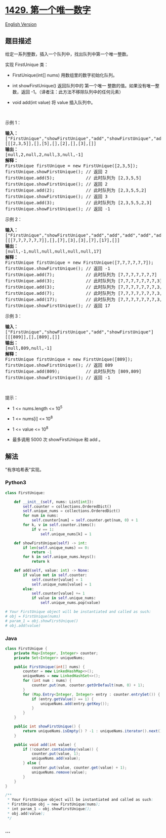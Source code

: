 * [[https://leetcode-cn.com/problems/first-unique-number][1429.
第一个唯一数字]]
  :PROPERTIES:
  :CUSTOM_ID: 第一个唯一数字
  :END:
[[./solution/1400-1499/1429.First Unique Number/README_EN.org][English
Version]]

** 题目描述
   :PROPERTIES:
   :CUSTOM_ID: 题目描述
   :END:

#+begin_html
  <!-- 这里写题目描述 -->
#+end_html

#+begin_html
  <p>
#+end_html

给定一系列整数，插入一个队列中，找出队列中第一个唯一整数。

#+begin_html
  </p>
#+end_html

#+begin_html
  <p>
#+end_html

实现 FirstUnique 类：

#+begin_html
  </p>
#+end_html

#+begin_html
  <ul>
#+end_html

#+begin_html
  <li>
#+end_html

FirstUnique(int[] nums) 用数组里的数字初始化队列。

#+begin_html
  </li>
#+end_html

#+begin_html
  <li>
#+end_html

int showFirstUnique() 返回队列中的 第一个唯一
整数的值。如果没有唯一整数，返回
-1。（译者注：此方法不移除队列中的任何元素）

#+begin_html
  </li>
#+end_html

#+begin_html
  <li>
#+end_html

void add(int value) 将 value 插入队列中。

#+begin_html
  </li>
#+end_html

#+begin_html
  </ul>
#+end_html

#+begin_html
  <p>
#+end_html

 

#+begin_html
  </p>
#+end_html

#+begin_html
  <p>
#+end_html

示例 1：

#+begin_html
  </p>
#+end_html

#+begin_html
  <pre>
  <strong>输入：</strong>
  ["FirstUnique","showFirstUnique","add","showFirstUnique","add","showFirstUnique","add","showFirstUnique"]
  [[[2,3,5]],[],[5],[],[2],[],[3],[]]
  <strong>输出：</strong>
  [null,2,null,2,null,3,null,-1]
  <strong>解释：</strong>
  FirstUnique firstUnique = new FirstUnique([2,3,5]);
  firstUnique.showFirstUnique(); // 返回 2
  firstUnique.add(5);            // 此时队列为 [2,3,5,5]
  firstUnique.showFirstUnique(); // 返回 2
  firstUnique.add(2);            // 此时队列为 [2,3,5,5,2]
  firstUnique.showFirstUnique(); // 返回 3
  firstUnique.add(3);            // 此时队列为 [2,3,5,5,2,3]
  firstUnique.showFirstUnique(); // 返回 -1
  </pre>
#+end_html

#+begin_html
  <p>
#+end_html

示例 2：

#+begin_html
  </p>
#+end_html

#+begin_html
  <pre>
  <strong>输入：</strong>
  ["FirstUnique","showFirstUnique","add","add","add","add","add","showFirstUnique"]
  [[[7,7,7,7,7,7]],[],[7],[3],[3],[7],[17],[]]
  <strong>输出：</strong>
  [null,-1,null,null,null,null,null,17]
  <strong>解释：</strong>
  FirstUnique firstUnique = new FirstUnique([7,7,7,7,7,7]);
  firstUnique.showFirstUnique(); // 返回 -1
  firstUnique.add(7);            // 此时队列为 [7,7,7,7,7,7,7]
  firstUnique.add(3);            // 此时队列为 [7,7,7,7,7,7,7,3]
  firstUnique.add(3);            // 此时队列为 [7,7,7,7,7,7,7,3,3]
  firstUnique.add(7);            // 此时队列为 [7,7,7,7,7,7,7,3,3,7]
  firstUnique.add(17);           // 此时队列为 [7,7,7,7,7,7,7,3,3,7,17]
  firstUnique.showFirstUnique(); // 返回 17
  </pre>
#+end_html

#+begin_html
  <p>
#+end_html

示例 3：

#+begin_html
  </p>
#+end_html

#+begin_html
  <pre>
  <strong>输入：</strong>
  ["FirstUnique","showFirstUnique","add","showFirstUnique"]
  [[[809]],[],[809],[]]
  <strong>输出：</strong>
  [null,809,null,-1]
  <strong>解释：</strong>
  FirstUnique firstUnique = new FirstUnique([809]);
  firstUnique.showFirstUnique(); // 返回 809
  firstUnique.add(809);          // 此时队列为 [809,809]
  firstUnique.showFirstUnique(); // 返回 -1
  </pre>
#+end_html

#+begin_html
  <p>
#+end_html

 

#+begin_html
  </p>
#+end_html

#+begin_html
  <p>
#+end_html

提示：

#+begin_html
  </p>
#+end_html

#+begin_html
  <ul>
#+end_html

#+begin_html
  <li>
#+end_html

1 <= nums.length <= 10^5

#+begin_html
  </li>
#+end_html

#+begin_html
  <li>
#+end_html

1 <= nums[i] <= 10^8

#+begin_html
  </li>
#+end_html

#+begin_html
  <li>
#+end_html

1 <= value <= 10^8

#+begin_html
  </li>
#+end_html

#+begin_html
  <li>
#+end_html

最多调用 5000 次 showFirstUnique 和 add 。

#+begin_html
  </li>
#+end_html

#+begin_html
  </ul>
#+end_html

** 解法
   :PROPERTIES:
   :CUSTOM_ID: 解法
   :END:

#+begin_html
  <!-- 这里可写通用的实现逻辑 -->
#+end_html

"有序哈希表"实现。

#+begin_html
  <!-- tabs:start -->
#+end_html

*** *Python3*
    :PROPERTIES:
    :CUSTOM_ID: python3
    :END:

#+begin_html
  <!-- 这里可写当前语言的特殊实现逻辑 -->
#+end_html

#+begin_src python
  class FirstUnique:

      def __init__(self, nums: List[int]):
          self.counter = collections.OrderedDict()
          self.unique_nums = collections.OrderedDict()
          for num in nums:
              self.counter[num] = self.counter.get(num, 0) + 1
          for k, v in self.counter.items():
              if v == 1:
                  self.unique_nums[k] = 1

      def showFirstUnique(self) -> int:
          if len(self.unique_nums) == 0:
              return -1
          for k in self.unique_nums.keys():
              return k

      def add(self, value: int) -> None:
          if value not in self.counter:
              self.counter[value] = 1
              self.unique_nums[value] = 1
          else:
              self.counter[value] += 1
              if value in self.unique_nums:
                  self.unique_nums.pop(value)

  # Your FirstUnique object will be instantiated and called as such:
  # obj = FirstUnique(nums)
  # param_1 = obj.showFirstUnique()
  # obj.add(value)
#+end_src

*** *Java*
    :PROPERTIES:
    :CUSTOM_ID: java
    :END:

#+begin_html
  <!-- 这里可写当前语言的特殊实现逻辑 -->
#+end_html

#+begin_src java
  class FirstUnique {
      private Map<Integer, Integer> counter;
      private Set<Integer> uniqueNums;

      public FirstUnique(int[] nums) {
          counter = new LinkedHashMap<>();
          uniqueNums = new LinkedHashSet<>();
          for (int num : nums) {
              counter.put(num, counter.getOrDefault(num, 0) + 1);
          }
          for (Map.Entry<Integer, Integer> entry : counter.entrySet()) {
              if (entry.getValue() == 1) {
                  uniqueNums.add(entry.getKey());
              }
          }
      }

      public int showFirstUnique() {
          return uniqueNums.isEmpty() ? -1 : uniqueNums.iterator().next();
      }

      public void add(int value) {
          if (!counter.containsKey(value)) {
              counter.put(value, 1);
              uniqueNums.add(value);
          } else {
              counter.put(value, counter.get(value) + 1);
              uniqueNums.remove(value);
          }
      }
  }

  /**
   * Your FirstUnique object will be instantiated and called as such:
   * FirstUnique obj = new FirstUnique(nums);
   * int param_1 = obj.showFirstUnique();
   * obj.add(value);
   */
#+end_src

*** *...*
    :PROPERTIES:
    :CUSTOM_ID: section
    :END:
#+begin_example
#+end_example

#+begin_html
  <!-- tabs:end -->
#+end_html
